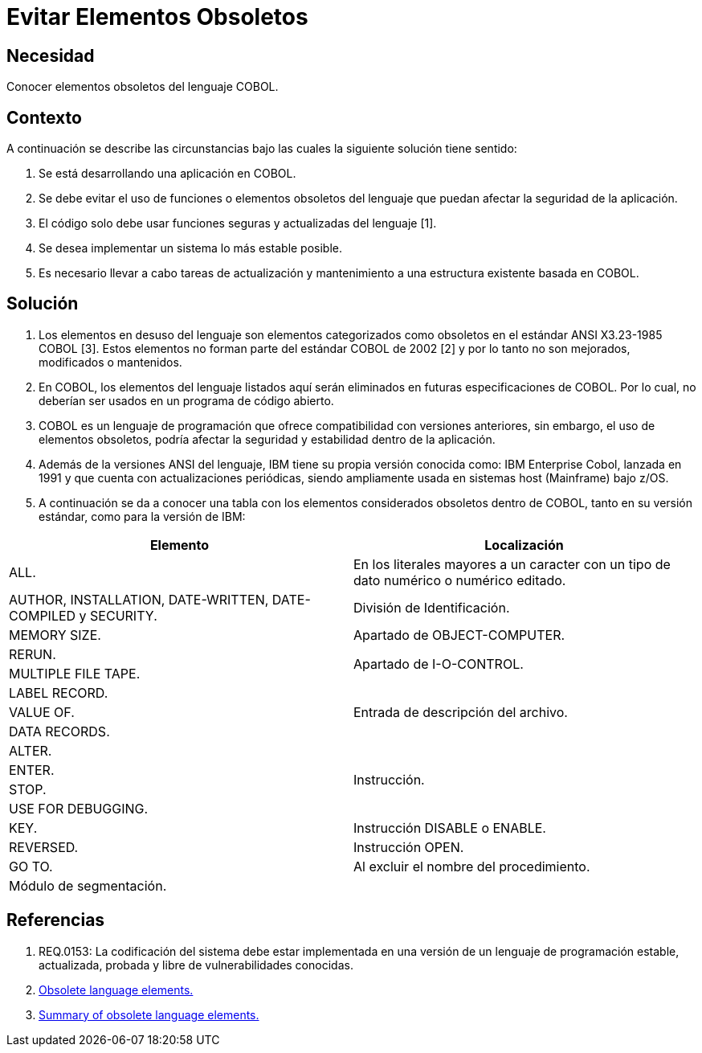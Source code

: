 :slug: kb/cobol/evitar-elementos-obsoletos/
:eth: no
:category: cobol
:kb: yes

= Evitar Elementos Obsoletos

== Necesidad

Conocer elementos obsoletos del lenguaje COBOL.

== Contexto

A continuación se describe las circunstancias 
bajo las cuales la siguiente solución tiene sentido:

. Se está desarrollando una aplicación en COBOL.
. Se debe evitar el uso de funciones 
o elementos obsoletos del lenguaje
que puedan afectar la seguridad de la aplicación.
. El código solo debe usar funciones seguras 
y actualizadas del lenguaje [1]. 
. Se desea implementar un sistema
lo más estable posible.
. Es necesario llevar a cabo tareas de actualización 
y mantenimiento a una estructura existente basada en COBOL.

== Solución

. Los elementos en desuso del lenguaje
son elementos categorizados como obsoletos
en el estándar ANSI X3.23-1985 COBOL [3].
Estos elementos no forman parte del estándar COBOL de 2002 [2]
y por lo tanto no son mejorados, modificados o mantenidos.

. En COBOL, los elementos del lenguaje listados aquí 
serán eliminados en futuras especificaciones de COBOL.
Por lo cual, no deberían ser usados en un programa de código abierto.

. COBOL es un lenguaje de programación 
que ofrece compatibilidad con versiones anteriores, 
sin embargo, el uso de elementos obsoletos, 
podría afectar la seguridad 
y estabilidad dentro de la aplicación.

. Además de la versiones ANSI del lenguaje,
IBM tiene su propia versión conocida como: 
IBM Enterprise Cobol, lanzada en 1991 
y que cuenta con actualizaciones periódicas, 
siendo ampliamente usada en sistemas host (Mainframe) bajo z/OS.

. A continuación se da a conocer 
una tabla con los elementos 
considerados obsoletos dentro de COBOL, 
tanto en su versión estándar, 
como para la versión de IBM:

|===
|Elemento |Localización

|ALL.
|En los literales mayores a un caracter 
con un tipo de dato numérico o numérico editado.

|AUTHOR, INSTALLATION, DATE-WRITTEN, DATE-COMPILED y SECURITY.
|División de Identificación.

|MEMORY SIZE.
|Apartado de OBJECT-COMPUTER.

|RERUN.
.2+|Apartado de I-O-CONTROL.

|MULTIPLE FILE TAPE.

|LABEL RECORD.
.3+|Entrada de descripción del archivo.

|VALUE OF.

|DATA RECORDS.

|ALTER.
.4+|Instrucción.

|ENTER.

|STOP.

|USE FOR DEBUGGING.

|KEY.
|Instrucción DISABLE o ENABLE.

|REVERSED.
|Instrucción OPEN.

|GO TO.
|Al excluir el nombre del procedimiento.

|Módulo de segmentación.
|
|===

== Referencias

. REQ.0153: La codificación del sistema 
debe estar implementada en una versión de un lenguaje de programación
estable, actualizada, probada y libre de vulnerabilidades conocidas.
. https://www.ibm.com/support/knowledgecenter/SS6SG3_4.2.0/com.ibm.entcobol.doc_4.2/PGandLR/rlpreobs.htm[Obsolete language elements.]
. https://supportline.microfocus.com/documentation/books/sx20books/atobsl.htm[Summary of obsolete language elements.]